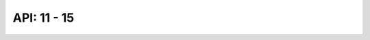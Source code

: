 API: 11 - 15
""""""""""""
.. 
   .. include:: 11_api.rst
   .. include:: 12_api.rst
   .. include:: 13_api.rst
   .. include:: 14_api.rst
   .. include:: 15_api.rst
